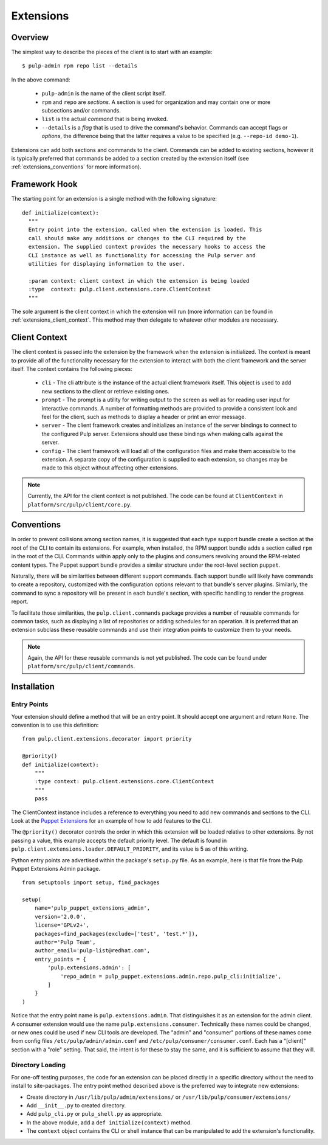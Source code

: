 Extensions
==========

Overview
--------

The simplest way to describe the pieces of the client is to start with an
example::

 $ pulp-admin rpm repo list --details

In the above command:

 * ``pulp-admin`` is the name of the client script itself.
 * ``rpm`` and ``repo`` are *sections*. A section is used for organization and
   may contain one or more subsections and/or commands.
 * ``list`` is the actual *command* that is being invoked.
 * ``--details`` is a *flag* that is used to drive the command's behavior.
   Commands can accept flags or *options*, the difference being that the latter
   requires a value to be specified (e.g. ``--repo-id demo-1``).

Extensions can add both sections and commands to the client. Commands can be
added to existing sections, however it is typically preferred that commands be
added to a section created by the extension itself (see
:ref:`extensions_conventions` for more information).


Framework Hook
--------------

The starting point for an extension is a single method with the following signature::

 def initialize(context):
   """
   Entry point into the extension, called when the extension is loaded. This
   call should make any additions or changes to the CLI required by the
   extension. The supplied context provides the necessary hooks to access the
   CLI instance as well as functionality for accessing the Pulp server and
   utilities for displaying information to the user.

   :param context: client context in which the extension is being loaded
   :type  context: pulp.client.extensions.core.ClientContext
   """

The sole argument is the client context in which the extension will run (more
information can be found in :ref:`extensions_client_context`. This method may
then delegate to whatever other modules are necessary.


.. _extensions_client_context:

Client Context
--------------

The client context is passed into the extension by the framework when the
extension is initialized. The context is meant to provide all of the
functionality necessary for the extension to interact with both the client
framework and the server itself. The context contains the following pieces:

 * ``cli`` - The cli attribute is the instance of the actual client framework
   itself. This object is used to add new sections to the client or retrieve
   existing ones.
 * ``prompt`` - The prompt is a utility for writing output to the screen as well
   as for reading user input for interactive commands. A number of formatting
   methods are provided to provide a consistent look and feel for the client,
   such as methods to display a header or print an error message.
 * ``server`` - The client framework creates and initializes an
   instance of the server bindings to connect to the configured Pulp server.
   Extensions should use these bindings when making calls against the
   server.
 * ``config`` - The client framework will load all of the
   configuration files and make them accessible to the extension. A separate
   copy of the configuration is supplied to each extension, so changes may be
   made to this object without affecting other extensions.

.. note::
  Currently, the API for the client context is not published. The code can
  be found at ``ClientContext`` in ``platform/src/pulp/client/core.py``.


.. _extensions_conventions:

Conventions
-----------

In order to prevent collisions among section names, it is suggested that each
type support bundle create a section at the root of the CLI to contain its
extensions. For example, when installed, the RPM support bundle adds a section
called ``rpm`` in the root of the CLI. Commands within apply only to the plugins
and consumers revolving around the RPM-related content types. The Puppet support
bundle provides a similar structure under the root-level section ``puppet``.

Naturally, there will be similarities between different support commands. Each
support bundle will likely have commands to create a repository, customized
with the configuration options relevant to that bundle's server plugins.
Similarly, the command to sync a repository will be present in each bundle's
section, with specific handling to render the progress report.

To facilitate those similarities, the ``pulp.client.commands`` package provides
a number of reusable commands for common tasks, such as displaying a list of
repositories or adding schedules for an operation. It is preferred that an
extension subclass these reusable commands and use their integration points to
customize them to your needs.

.. note::
  Again, the API for these reusable commands is not yet published. The code
  can be found under ``platform/src/pulp/client/commands``.


Installation
------------

.. _extensions_entry_points:

Entry Points
^^^^^^^^^^^^

Your extension should define a method that will be an entry point. It should
accept one argument and return ``None``. The convention is to use this definition:

::

  from pulp.client.extensions.decorator import priority

  @priority()
  def initialize(context):
      """
      :type context: pulp.client.extensions.core.ClientContext
      """
      pass

The ClientContext instance includes a reference to everything you need to add new
commands and sections to the CLI. Look at the
`Puppet Extensions <https://github.com/pulp/pulp_puppet/tree/master/pulp_puppet_extensions_admin>`_
for an example of how to add features to the CLI.

The ``@priority()`` decorator controls the order in which this extension will be
loaded relative to other extensions. By not passing a value, this example accepts
the default priority level. The default is found in
``pulp.client.extensions.loader.DEFAULT_PRIORITY``, and its value is 5 as of
this writing.

Python entry points are advertised within the package's ``setup.py`` file. As an
example, here is that file from the Pulp Puppet Extensions Admin package.

::

  from setuptools import setup, find_packages

  setup(
      name='pulp_puppet_extensions_admin',
      version='2.0.0',
      license='GPLv2+',
      packages=find_packages(exclude=['test', 'test.*']),
      author='Pulp Team',
      author_email='pulp-list@redhat.com',
      entry_points = {
          'pulp.extensions.admin': [
              'repo_admin = pulp_puppet.extensions.admin.repo.pulp_cli:initialize',
          ]
      }
  )

Notice that the entry point name is ``pulp.extensions.admin``. That distinguishes
it as an extension for the admin client. A consumer extension would use the
name ``pulp.extensions.consumer``. Technically these names could be changed, or
new ones could be used if new CLI tools are developed. The "admin" and "consumer"
portions of these names come from config files ``/etc/pulp/admin/admin.conf`` and
``/etc/pulp/consumer/consumer.conf``. Each has a "[client]" section with a "role"
setting. That said, the intent is for these to stay the same, and it is sufficient
to assume that they will.

.. _extensions_directory:

Directory Loading
^^^^^^^^^^^^^^^^^

For one-off testing purposes, the code for an extension can be placed directly
in a specific directory without the need to install to site-packages. The entry
point method described above is the preferred way to integrate new extensions:

* Create directory in ``/usr/lib/pulp/admin/extensions/`` or ``/usr/lib/pulp/consumer/extensions/``
* Add ``__init__.py`` to created directory.
* Add ``pulp_cli.py`` or ``pulp_shell.py`` as appropriate.
* In the above module, add a ``def initialize(context)`` method.
* The ``context`` object contains the CLI or shell instance that can be
  manipulated to add the extension's functionality.
